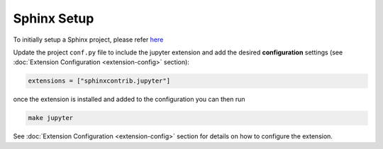 Sphinx Setup
============

To initially setup a Sphinx project, please refer `here <https://www.sphinx-doc.org/en/master/usage/quickstart.html>`__

Update the project ``conf.py`` file to include the jupyter extension
and add the desired **configuration** settings (see :doc:`Extension Configuration <extension-config>` section):

.. code:: python

    extensions = ["sphinxcontrib.jupyter"]

once the extension is installed and added to the configuration you can then run

.. code:: bash

    make jupyter

See :doc:`Extension Configuration <extension-config>` section for details on how to configure the extension.